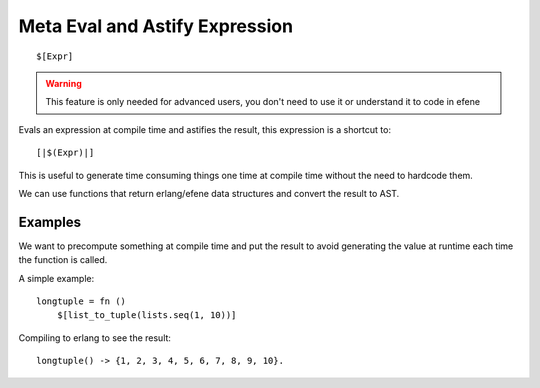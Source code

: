 Meta Eval and Astify Expression
-------------------------------
.. _metaevalandastify:

::

        $[Expr]

 
.. warning::

        This feature is only needed for advanced users, you don't need to use
        it or understand it to code in efene

Evals an expression at compile time and astifies the result, this expression is a shortcut to::

        [|$(Expr)|]

This is useful to generate time consuming things one time at compile time without
the need to hardcode them.

We can use functions that return erlang/efene data structures and convert the
result to AST.

Examples
::::::::

We want to precompute something at compile time and put the result to avoid
generating the value at runtime each time the function is called.

A simple example::

        longtuple = fn ()
            $[list_to_tuple(lists.seq(1, 10))]

Compiling to erlang to see the result::

        longtuple() -> {1, 2, 3, 4, 5, 6, 7, 8, 9, 10}.


